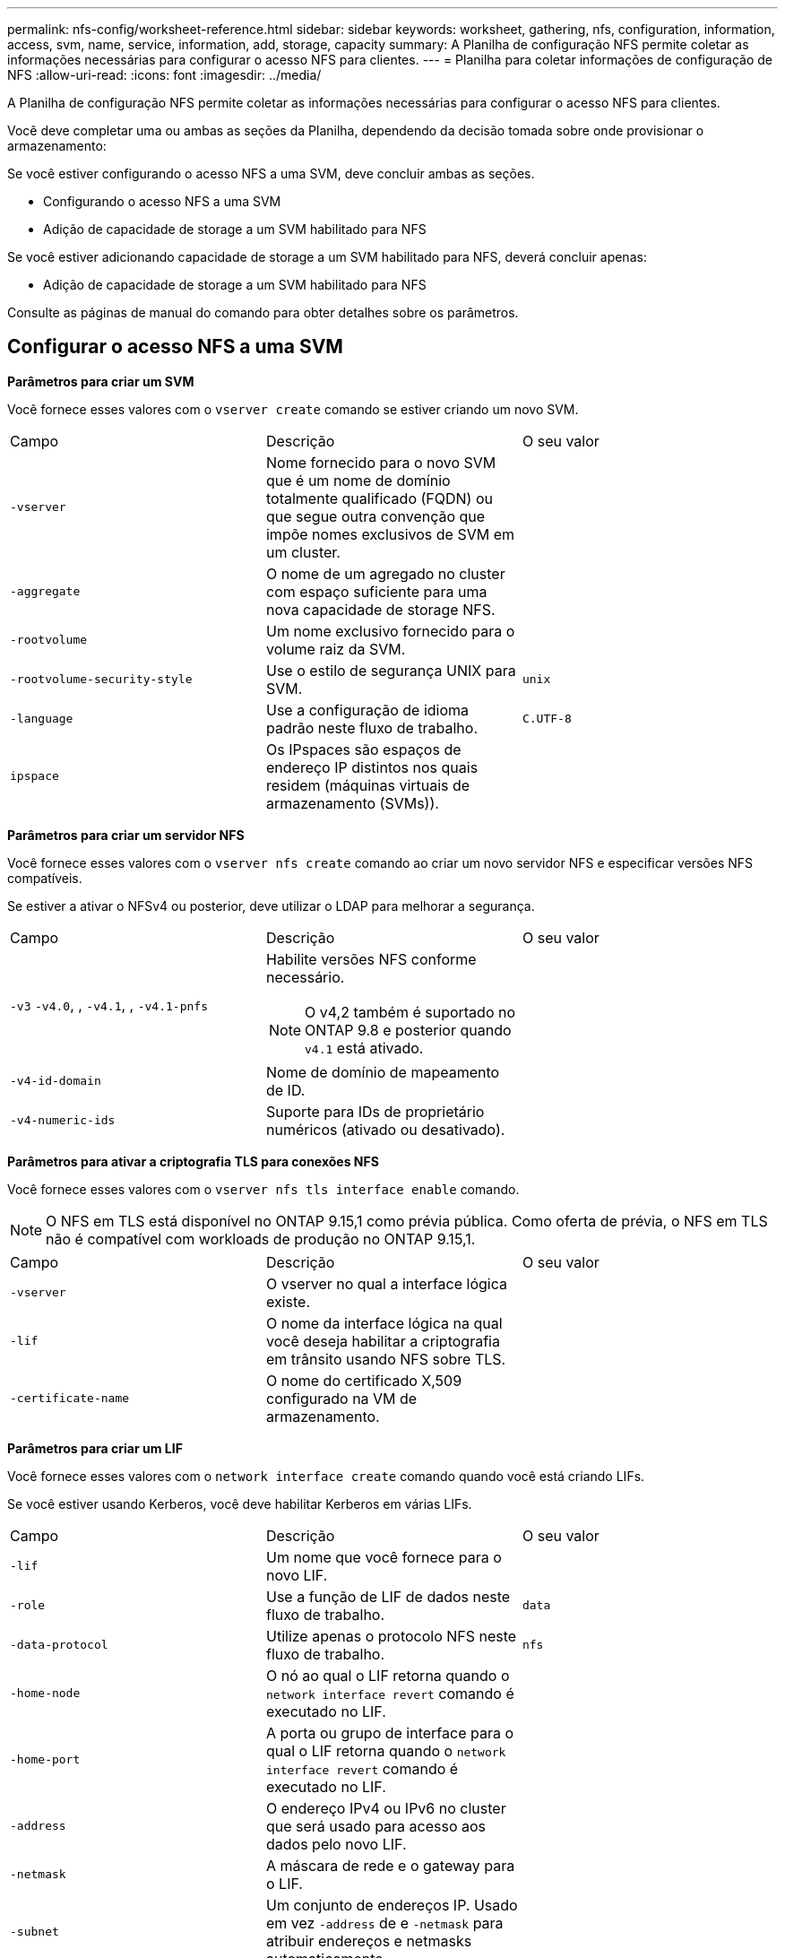 ---
permalink: nfs-config/worksheet-reference.html 
sidebar: sidebar 
keywords: worksheet, gathering, nfs, configuration, information, access, svm, name, service, information, add, storage, capacity 
summary: A Planilha de configuração NFS permite coletar as informações necessárias para configurar o acesso NFS para clientes. 
---
= Planilha para coletar informações de configuração de NFS
:allow-uri-read: 
:icons: font
:imagesdir: ../media/


[role="lead"]
A Planilha de configuração NFS permite coletar as informações necessárias para configurar o acesso NFS para clientes.

Você deve completar uma ou ambas as seções da Planilha, dependendo da decisão tomada sobre onde provisionar o armazenamento:

Se você estiver configurando o acesso NFS a uma SVM, deve concluir ambas as seções.

* Configurando o acesso NFS a uma SVM
* Adição de capacidade de storage a um SVM habilitado para NFS


Se você estiver adicionando capacidade de storage a um SVM habilitado para NFS, deverá concluir apenas:

* Adição de capacidade de storage a um SVM habilitado para NFS


Consulte as páginas de manual do comando para obter detalhes sobre os parâmetros.



== Configurar o acesso NFS a uma SVM

*Parâmetros para criar um SVM*

Você fornece esses valores com o `vserver create` comando se estiver criando um novo SVM.

|===


| Campo | Descrição | O seu valor 


 a| 
`-vserver`
 a| 
Nome fornecido para o novo SVM que é um nome de domínio totalmente qualificado (FQDN) ou que segue outra convenção que impõe nomes exclusivos de SVM em um cluster.
 a| 



 a| 
`-aggregate`
 a| 
O nome de um agregado no cluster com espaço suficiente para uma nova capacidade de storage NFS.
 a| 



 a| 
`-rootvolume`
 a| 
Um nome exclusivo fornecido para o volume raiz da SVM.
 a| 



 a| 
`-rootvolume-security-style`
 a| 
Use o estilo de segurança UNIX para SVM.
 a| 
`unix`



 a| 
`-language`
 a| 
Use a configuração de idioma padrão neste fluxo de trabalho.
 a| 
`C.UTF-8`



 a| 
`ipspace`
 a| 
Os IPspaces são espaços de endereço IP distintos nos quais residem (máquinas virtuais de armazenamento (SVMs)).
 a| 

|===
*Parâmetros para criar um servidor NFS*

Você fornece esses valores com o `vserver nfs create` comando ao criar um novo servidor NFS e especificar versões NFS compatíveis.

Se estiver a ativar o NFSv4 ou posterior, deve utilizar o LDAP para melhorar a segurança.

|===


| Campo | Descrição | O seu valor 


 a| 
`-v3` `-v4.0`, , `-v4.1`, , `-v4.1-pnfs`
 a| 
Habilite versões NFS conforme necessário.


NOTE: O v4,2 também é suportado no ONTAP 9.8 e posterior quando `v4.1` está ativado.
 a| 



 a| 
`-v4-id-domain`
 a| 
Nome de domínio de mapeamento de ID.
 a| 



 a| 
`-v4-numeric-ids`
 a| 
Suporte para IDs de proprietário numéricos (ativado ou desativado).
 a| 

|===
*Parâmetros para ativar a criptografia TLS para conexões NFS*

Você fornece esses valores com o `vserver nfs tls interface enable` comando.


NOTE: O NFS em TLS está disponível no ONTAP 9.15,1 como prévia pública. Como oferta de prévia, o NFS em TLS não é compatível com workloads de produção no ONTAP 9.15,1.

|===


| Campo | Descrição | O seu valor 


 a| 
`-vserver`
 a| 
O vserver no qual a interface lógica existe.
 a| 



 a| 
`-lif`
 a| 
O nome da interface lógica na qual você deseja habilitar a criptografia em trânsito usando NFS sobre TLS.
 a| 



 a| 
`-certificate-name`
 a| 
O nome do certificado X,509 configurado na VM de armazenamento.
 a| 

|===
*Parâmetros para criar um LIF*

Você fornece esses valores com o `network interface create` comando quando você está criando LIFs.

Se você estiver usando Kerberos, você deve habilitar Kerberos em várias LIFs.

|===


| Campo | Descrição | O seu valor 


 a| 
`-lif`
 a| 
Um nome que você fornece para o novo LIF.
 a| 



 a| 
`-role`
 a| 
Use a função de LIF de dados neste fluxo de trabalho.
 a| 
`data`



 a| 
`-data-protocol`
 a| 
Utilize apenas o protocolo NFS neste fluxo de trabalho.
 a| 
`nfs`



 a| 
`-home-node`
 a| 
O nó ao qual o LIF retorna quando o `network interface revert` comando é executado no LIF.
 a| 



 a| 
`-home-port`
 a| 
A porta ou grupo de interface para o qual o LIF retorna quando o `network interface revert` comando é executado no LIF.
 a| 



 a| 
`-address`
 a| 
O endereço IPv4 ou IPv6 no cluster que será usado para acesso aos dados pelo novo LIF.
 a| 



 a| 
`-netmask`
 a| 
A máscara de rede e o gateway para o LIF.
 a| 



 a| 
`-subnet`
 a| 
Um conjunto de endereços IP. Usado em vez `-address` de e `-netmask` para atribuir endereços e netmasks automaticamente.
 a| 



 a| 
`-firewall-policy`
 a| 
Use a política de firewall de dados padrão neste fluxo de trabalho.
 a| 
`data`

|===
*Parâmetros para resolução de nome de host DNS*

Você fornece esses valores com o `vserver services name-service dns create` comando quando você está configurando o DNS.

|===


| Campo | Descrição | O seu valor 


 a| 
`-domains`
 a| 
Até cinco nomes de domínio DNS.
 a| 



 a| 
`-name-servers`
 a| 
Até três endereços IP para cada servidor de nomes DNS.
 a| 

|===


== Informações do serviço de nomes

*Parâmetros para criar usuários locais*

Você fornece esses valores se estiver criando usuários locais usando o `vserver services name-service unix-user create` comando. Se você estiver configurando usuários locais carregando um arquivo contendo usuários UNIX de um identificador de recurso uniforme (URI), não será necessário especificar esses valores manualmente.

|===


|  | Nome de utilizador `(-user)` | ID de utilizador `(-id)` | ID do grupo `(-primary-gid)` | Nome completo `(-full-name)` 


 a| 
Exemplo
 a| 
johnm
 a| 
123
 a| 
100
 a| 
John Miller



 a| 
1
 a| 
 a| 
 a| 
 a| 



 a| 
2
 a| 
 a| 
 a| 
 a| 



 a| 
3
 a| 
 a| 
 a| 
 a| 



 a| 
...
 a| 
 a| 
 a| 
 a| 



 a| 
n
 a| 
 a| 
 a| 
 a| 

|===
*Parâmetros para criar grupos locais*

Você fornece esses valores se estiver criando grupos locais usando o `vserver services name-service unix-group create` comando. Se você estiver configurando grupos locais carregando um arquivo contendo grupos UNIX de um URI, não será necessário especificar esses valores manualmente.

|===


|  | Nome do grupo (`-name`) | ID do grupo (`-id`) 


 a| 
Exemplo
 a| 
Engenharia
 a| 
100



 a| 
1
 a| 
 a| 



 a| 
2
 a| 
 a| 



 a| 
3
 a| 
 a| 



 a| 
...
 a| 
 a| 



 a| 
n
 a| 
 a| 

|===
*Parâmetros para NIS*

Você fornece esses valores com o `vserver services name-service nis-domain create` comando.

[NOTE]
====
A partir de ONTAP 9.2, o campo `-nis-servers` substitui o `-servers` campo . Este novo campo pode ter um nome de host ou um endereço IP para o servidor NIS.

====
|===


| Campo | Descrição | O seu valor 


 a| 
`-domain`
 a| 
O domínio NIS que o SVM usará para pesquisas de nomes.
 a| 



 a| 
`-active`
 a| 
O servidor de domínio NIS ativo.
 a| 
`true` ou `false`



 a| 
`-servers`
 a| 
ONTAP 9.0, 9,1: Um ou mais endereços IP de servidores NIS usados pela configuração do domínio NIS.
 a| 



 a| 
`-nis-servers`
 a| 
ONTAP 9.2: Uma lista separada por vírgulas de endereços IP e nomes de host para os servidores NIS usados pela configuração do domínio.
 a| 

|===
*Parâmetros para LDAP*

Você fornece esses valores com o `vserver services name-service ldap client create` comando.

Você também precisará de um arquivo de certificado CA raiz autoassinado `.pem`.

[NOTE]
====
A partir de ONTAP 9.2, o campo `-ldap-servers` substitui o `-servers` campo . Este novo campo pode ter um nome de host ou um endereço IP para o servidor LDAP.

====
|===
| Campo | Descrição | O seu valor 


 a| 
`-vserver`
 a| 
O nome do SVM para o qual você deseja criar uma configuração de cliente LDAP.
 a| 



 a| 
`-client-config`
 a| 
O nome atribuído para a nova configuração de cliente LDAP.
 a| 



 a| 
`-servers`
 a| 
ONTAP 9.0, 9,1: Um ou mais servidores LDAP por endereço IP em uma lista separada por vírgulas.
 a| 



 a| 
`-ldap-servers`
 a| 
ONTAP 9.2: Uma lista separada por vírgulas de endereços IP e nomes de host para os servidores LDAP.
 a| 



 a| 
`-query-timeout`
 a| 
Utilize os segundos predefinidos `3` para este fluxo de trabalho.
 a| 
`3`



 a| 
`-min-bind-level`
 a| 
O nível mínimo de autenticação BIND. A predefinição é `anonymous`. Deve ser definido como `sasl` se a assinatura e a vedação estiverem configuradas.
 a| 



 a| 
`-preferred-ad-servers`
 a| 
Um ou mais servidores preferenciais do ative Directory por endereço IP em uma lista delimitada por vírgulas.
 a| 



 a| 
`-ad-domain`
 a| 
O domínio do ative Directory.
 a| 



 a| 
`-schema`
 a| 
O modelo de esquema a ser usado. Você pode usar um esquema padrão ou personalizado.
 a| 



 a| 
`-port`
 a| 
Utilize a porta de servidor LDAP predefinida `389` para este fluxo de trabalho.
 a| 
`389`



 a| 
`-bind-dn`
 a| 
O nome distinto do usuário Bind.
 a| 



 a| 
`-base-dn`
 a| 
A base distinguiu o nome. O padrão é `""` (root).
 a| 



 a| 
`-base-scope`
 a| 
Use o escopo de pesquisa base padrão `subnet` para esse fluxo de trabalho.
 a| 
`subnet`



 a| 
`-session-security`
 a| 
Ativa a assinatura ou assinatura LDAP e a vedação. A predefinição é `none`.
 a| 



 a| 
`-use-start-tls`
 a| 
Ativa LDAP em TLS. A predefinição é `false`.
 a| 

|===
*Parâmetros para autenticação Kerberos*

Você fornece esses valores com o `vserver nfs kerberos realm create` comando. Alguns dos valores serão diferentes dependendo se você usa o Microsoft ative Directory como um servidor KDC (Key Distribution Center), ou MIT ou outro servidor KDC UNIX.

|===


| Campo | Descrição | O seu valor 


 a| 
`-vserver`
 a| 
O SVM que se comunicará com o KDC.
 a| 



 a| 
`-realm`
 a| 
O Reino Kerberos.
 a| 



 a| 
`-clock-skew`
 a| 
Desvio de relógio permitido entre clientes e servidores.
 a| 



 a| 
`-kdc-ip`
 a| 
Endereço IP KDC.
 a| 



 a| 
`-kdc-port`
 a| 
Número da porta KDC.
 a| 



 a| 
`-adserver-name`
 a| 
Apenas Microsoft KDC: Nome do servidor DE ANÚNCIOS.
 a| 



 a| 
`-adserver-ip`
 a| 
Apenas Microsoft KDC: Endereço IP do servidor DE ANÚNCIOS.
 a| 



 a| 
`-adminserver-ip`
 a| 
UNIX KDC apenas: Endereço IP do servidor de administração.
 a| 



 a| 
`-adminserver-port`
 a| 
UNIX KDC apenas: Número da porta do servidor de administração.
 a| 



 a| 
`-passwordserver-ip`
 a| 
UNIX KDC apenas: Endereço IP do servidor de senha.
 a| 



 a| 
`-passwordserver-port`
 a| 
UNIX KDC apenas: Porta do servidor de senha.
 a| 



 a| 
`-kdc-vendor`
 a| 
Fornecedor de KDC.
 a| 
Clique `Microsoft` em `Other` OK



 a| 
`-comment`
 a| 
Quaisquer comentários desejados.
 a| 

|===
Você fornece esses valores com o `vserver nfs kerberos interface enable` comando.

|===


| Campo | Descrição | O seu valor 


 a| 
`-vserver`
 a| 
O nome do SVM para o qual você deseja criar uma configuração Kerberos.
 a| 



 a| 
`-lif`
 a| 
O LIF de dados no qual você ativará o Kerberos. Você pode ativar o Kerberos em várias LIFs.
 a| 



 a| 
`-spn`
 a| 
O nome do princípio de serviço (SPN)
 a| 



 a| 
`-permitted-enc-types`
 a| 
Os tipos de criptografia permitidos para Kerberos sobre NFS; `aes-256` são recomendados, dependendo dos recursos do cliente.
 a| 



 a| 
`-admin-username`
 a| 
As credenciais do administrador do KDC para recuperar a chave secreta do SPN diretamente do KDC. É necessária uma palavra-passe
 a| 



 a| 
`-keytab-uri`
 a| 
O arquivo keytab do KDC que contém a chave SPN se você não tiver credenciais de administrador KDC.
 a| 



 a| 
`-ou`
 a| 
A unidade organizacional (ou) sob a qual a conta de servidor do Microsoft ative Directory será criada quando você ativar o Kerberos usando um realm para o Microsoft KDC.
 a| 

|===


== Adição de capacidade de storage a um SVM habilitado para NFS

*Parâmetros para criar políticas e regras de exportação*

Você fornece esses valores com o `vserver export-policy create` comando.

|===


| Campo | Descrição | O seu valor 


 a| 
`-vserver`
 a| 
O nome do SVM que hospedará o novo volume.
 a| 



 a| 
`-policyname`
 a| 
Um nome fornecido para uma nova política de exportação.
 a| 

|===
Você fornece esses valores para cada regra com o `vserver export-policy rule create` comando.

|===


| Campo | Descrição | O seu valor 


 a| 
`-clientmatch`
 a| 
Especificação de correspondência do cliente.
 a| 



 a| 
`-ruleindex`
 a| 
Posição da regra de exportação na lista de regras.
 a| 



 a| 
`-protocol`
 a| 
Use NFS neste fluxo de trabalho.
 a| 
`nfs`



 a| 
`-rorule`
 a| 
Método de autenticação para acesso somente leitura.
 a| 



 a| 
`-rwrule`
 a| 
Método de autenticação para acesso de leitura e gravação.
 a| 



 a| 
`-superuser`
 a| 
Método de autenticação para acesso de superusuário.
 a| 



 a| 
`-anon`
 a| 
ID de usuário para o qual usuários anônimos são mapeados.
 a| 

|===
Você deve criar uma ou mais regras para cada política de exportação.

|===


| `*-ruleindex*` | `*-clientmatch*` | `*-rorule*` | `*-rwrule*` | `*-superuser*` | `*-anon*` 


 a| 
Exemplos
 a| 
0,0.0,0/0
 a| 
qualquer
 a| 
krb5
 a| 
sistema
 a| 
65534



 a| 
1
 a| 
 a| 
 a| 
 a| 
 a| 



 a| 
2
 a| 
 a| 
 a| 
 a| 
 a| 



 a| 
3
 a| 
 a| 
 a| 
 a| 
 a| 



 a| 
...
 a| 
 a| 
 a| 
 a| 
 a| 



 a| 
n
 a| 
 a| 
 a| 
 a| 
 a| 

|===
*Parâmetros para criar um volume*

Você fornece esses valores com o `volume create` comando se estiver criando um volume em vez de uma qtree.

|===


| Campo | Descrição | O seu valor 


 a| 
`-vserver`
 a| 
Nome de uma SVM nova ou existente que hospedará o novo volume.
 a| 



 a| 
`-volume`
 a| 
Um nome descritivo exclusivo que você fornece para o novo volume.
 a| 



 a| 
`-aggregate`
 a| 
O nome de um agregado no cluster com espaço suficiente para o novo volume NFS.
 a| 



 a| 
`-size`
 a| 
Um número inteiro fornecido para o tamanho do novo volume.
 a| 



 a| 
`-user`
 a| 
Nome ou ID do usuário que é definido como o proprietário da raiz do volume.
 a| 



 a| 
`-group`
 a| 
Nome ou ID do grupo definido como o proprietário da raiz do volume.
 a| 



 a| 
`--security-style`
 a| 
Use o estilo de segurança UNIX para este fluxo de trabalho.
 a| 
`unix`



 a| 
`-junction-path`
 a| 
Localização sob a raiz (/) onde o novo volume deve ser montado.
 a| 



 a| 
`-export-policy`
 a| 
Se estiver a planear utilizar uma política de exportação existente, pode introduzir o respetivo nome quando criar o volume.
 a| 

|===
*Parâmetros para criar uma qtree*

Você fornece esses valores com o `volume qtree create` comando se estiver criando uma qtree em vez de um volume.

|===


| Campo | Descrição | O seu valor 


 a| 
`-vserver`
 a| 
O nome do SVM no qual reside o volume que contém a qtree.
 a| 



 a| 
`-volume`
 a| 
O nome do volume que conterá a nova qtree.
 a| 



 a| 
`-qtree`
 a| 
Um nome descritivo exclusivo que você fornece para a nova qtree, 64 carateres ou menos.
 a| 



 a| 
`-qtree-path`
 a| 
O argumento de caminho de qtree no formato `/vol/_volume_name/qtree_name_\>` pode ser especificado em vez de especificar volume e qtree como argumentos separados.
 a| 



 a| 
`-unix-permissions`
 a| 
Opcional: As permissões UNIX para a qtree.
 a| 



 a| 
`-export-policy`
 a| 
Se você estiver planejando usar uma política de exportação existente, poderá inserir seu nome ao criar a qtree.
 a| 

|===